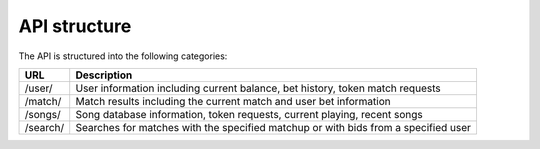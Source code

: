 API structure
=============

The API is structured into the following categories:

+---------------+---------------+
| URL           | Description   |
+===============+===============+
| /user/        | User          |
|               | information   |
|               | including     |
|               | current       |
|               | balance, bet  |
|               | history,      |
|               | token match   |
|               | requests      |
+---------------+---------------+
| /match/       | Match results |
|               | including the |
|               | current match |
|               | and user bet  |
|               | information   |
+---------------+---------------+
| /songs/       | Song database |
|               | information,  |
|               | token         |
|               | requests,     |
|               | current       |
|               | playing,      |
|               | recent songs  |
+---------------+---------------+
| /search/      | Searches for  |
|               | matches with  |
|               | the specified |
|               | matchup or    |
|               | with bids     |
|               | from a        |
|               | specified     |
|               | user          |
+---------------+---------------+